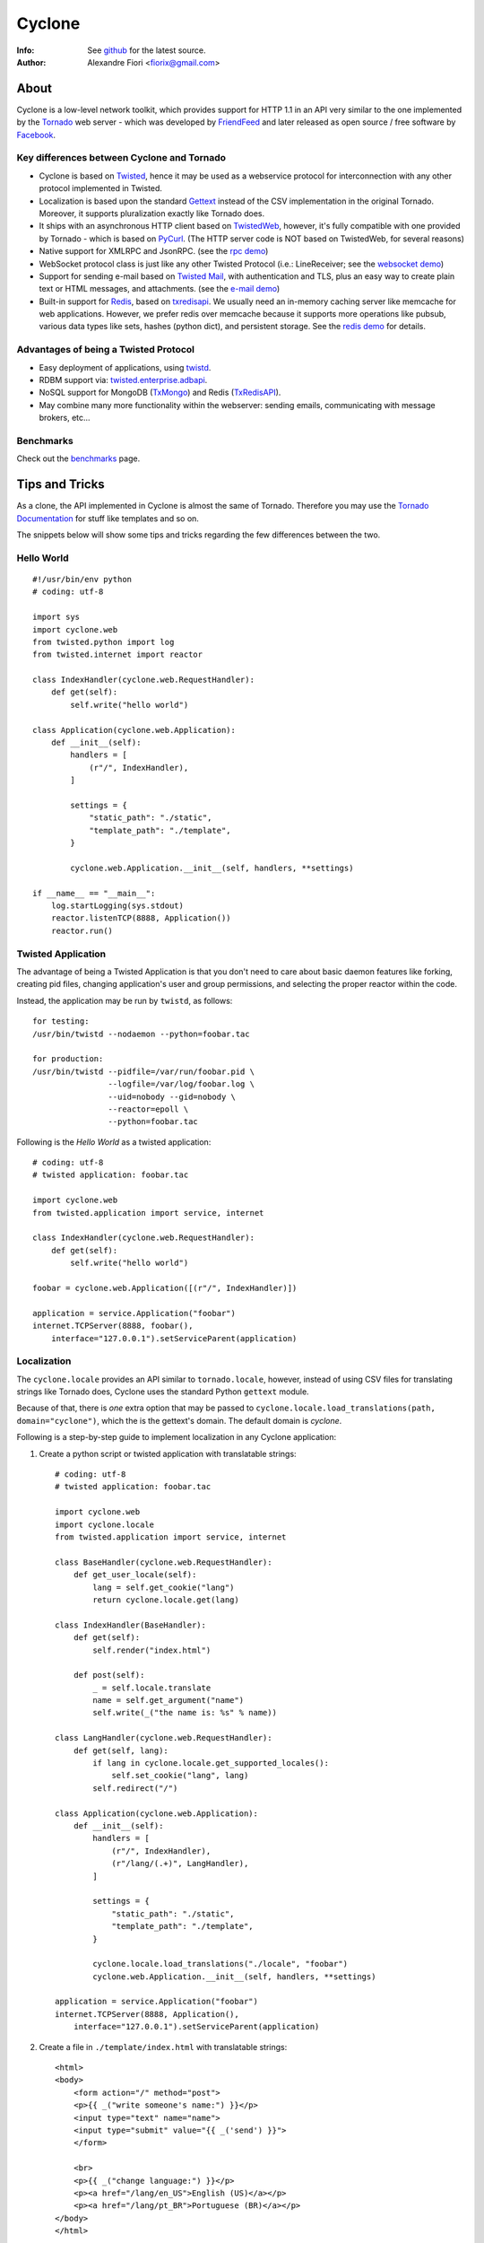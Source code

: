 =======
Cyclone
=======
:Info: See `github <http://github.com/fiorix/cyclone>`_ for the latest source.
:Author: Alexandre Fiori <fiorix@gmail.com>

About
=====

Cyclone is a low-level network toolkit, which provides support for HTTP 1.1 in an API very similar to the one implemented by the `Tornado <http://tornadoweb.org>`_ web server - which was developed by `FriendFeed <http://friendfeed.com>`_ and later released as open source / free software by `Facebook <http://facebook.com>`_.

Key differences between Cyclone and Tornado
-------------------------------------------

- Cyclone is based on `Twisted <http://twistedmatrix.com>`_, hence it may be used as a webservice protocol for interconnection with any other protocol implemented in Twisted.
- Localization is based upon the standard `Gettext <http://www.gnu.org/software/gettext/>`_ instead of the CSV implementation in the original Tornado. Moreover, it supports pluralization exactly like Tornado does.
- It ships with an asynchronous HTTP client based on `TwistedWeb <http://twistedmatrix.com/trac/wiki/TwistedWeb>`_, however, it's fully compatible with one provided by Tornado - which is based on `PyCurl <http://pycurl.sourceforge.net/>`_. (The HTTP server code is NOT based on TwistedWeb, for several reasons)
- Native support for XMLRPC and JsonRPC. (see the `rpc demo <http://github.com/fiorix/cyclone/tree/master/demos/rpc/>`_)
- WebSocket protocol class is just like any other Twisted Protocol (i.e.: LineReceiver; see the `websocket demo <http://github.com/fiorix/cyclone/tree/master/demos/websocket/>`_)
- Support for sending e-mail based on `Twisted Mail <http://twistedmatrix.com/trac/wiki/TwistedMail>`_, with authentication and TLS, plus an easy way to create plain text or HTML messages, and attachments. (see the `e-mail demo <http://github.com/fiorix/cyclone/tree/master/demos/email>`_)
- Built-in support for `Redis <http://code.google.com/p/redis/>`_, based on `txredisapi <http://github.com/fiorix/txredisapi>`_. We usually need an in-memory caching server like memcache for web applications. However, we prefer redis over memcache because it supports more operations like pubsub, various data types like sets, hashes (python dict), and persistent storage. See the `redis demo <http://github.com/fiorix/cyclone/tree/master/demos/redis/>`_ for details.

Advantages of being a Twisted Protocol
--------------------------------------

- Easy deployment of applications, using `twistd <http://twistedmatrix.com/documents/current/core/howto/basics.html>`_.
- RDBM support via: `twisted.enterprise.adbapi <http://twistedmatrix.com/documents/current/core/howto/rdbms.html>`_.
- NoSQL support for MongoDB (`TxMongo <http://github.com/fiorix/mongo-async-python-driver>`_) and Redis (`TxRedisAPI <http://github.com/fiorix/txredisapi>`_).
- May combine many more functionality within the webserver: sending emails, communicating with message brokers, etc...

Benchmarks
----------

Check out the `benchmarks <http://wiki.github.com/fiorix/cyclone/benchmarks>`_ page.

Tips and Tricks
===============

As a clone, the API implemented in Cyclone is almost the same of Tornado. Therefore you may use the `Tornado Documentation <http://www.tornadoweb.org/documentation>`_ for stuff like templates and so on.

The snippets below will show some tips and tricks regarding the few differences between the two.

Hello World
-----------

::

    #!/usr/bin/env python
    # coding: utf-8

    import sys
    import cyclone.web
    from twisted.python import log
    from twisted.internet import reactor

    class IndexHandler(cyclone.web.RequestHandler):
        def get(self):
            self.write("hello world")

    class Application(cyclone.web.Application):
        def __init__(self):
            handlers = [
                (r"/", IndexHandler),
            ]

            settings = {
                "static_path": "./static",
                "template_path": "./template",
            }

            cyclone.web.Application.__init__(self, handlers, **settings)

    if __name__ == "__main__":
        log.startLogging(sys.stdout)
        reactor.listenTCP(8888, Application())
        reactor.run()

Twisted Application
-------------------

The advantage of being a Twisted Application is that you don't need to care about basic daemon features like forking, creating pid files, changing application's user and group permissions, and selecting the proper reactor within the code.

Instead, the application may be run by ``twistd``, as follows::

    for testing:
    /usr/bin/twistd --nodaemon --python=foobar.tac

    for production:
    /usr/bin/twistd --pidfile=/var/run/foobar.pid \
                    --logfile=/var/log/foobar.log \
                    --uid=nobody --gid=nobody \
                    --reactor=epoll \
                    --python=foobar.tac

Following is the *Hello World* as a twisted application::

    # coding: utf-8
    # twisted application: foobar.tac

    import cyclone.web
    from twisted.application import service, internet

    class IndexHandler(cyclone.web.RequestHandler):
        def get(self):
            self.write("hello world")

    foobar = cyclone.web.Application([(r"/", IndexHandler)])

    application = service.Application("foobar")
    internet.TCPServer(8888, foobar(),
        interface="127.0.0.1").setServiceParent(application)

Localization
------------

The ``cyclone.locale`` provides an API similar to ``tornado.locale``, however, instead of using CSV files for translating strings like Tornado does, Cyclone uses the standard Python ``gettext`` module.

Because of that, there is *one* extra option that may be passed to ``cyclone.locale.load_translations(path, domain="cyclone")``, which the is the gettext's domain. The default domain is *cyclone*.

Following is a step-by-step guide to implement localization in any Cyclone application:

1. Create a python script or twisted application with translatable strings::

    # coding: utf-8
    # twisted application: foobar.tac

    import cyclone.web
    import cyclone.locale
    from twisted.application import service, internet

    class BaseHandler(cyclone.web.RequestHandler):
        def get_user_locale(self):
            lang = self.get_cookie("lang")
            return cyclone.locale.get(lang)

    class IndexHandler(BaseHandler):
        def get(self):
            self.render("index.html")

        def post(self):
            _ = self.locale.translate
            name = self.get_argument("name")
            self.write(_("the name is: %s" % name))

    class LangHandler(cyclone.web.RequestHandler):
        def get(self, lang):
            if lang in cyclone.locale.get_supported_locales():
                self.set_cookie("lang", lang)
            self.redirect("/")

    class Application(cyclone.web.Application):
        def __init__(self):
            handlers = [
                (r"/", IndexHandler),
                (r"/lang/(.+)", LangHandler),
            ]

            settings = {
                "static_path": "./static",
                "template_path": "./template",
            }

            cyclone.locale.load_translations("./locale", "foobar")
            cyclone.web.Application.__init__(self, handlers, **settings)

    application = service.Application("foobar")
    internet.TCPServer(8888, Application(),
        interface="127.0.0.1").setServiceParent(application)

2. Create a file in ``./template/index.html`` with translatable strings::

    <html>
    <body>
        <form action="/" method="post">
        <p>{{ _("write someone's name:") }}</p>
        <input type="text" name="name">
        <input type="submit" value="{{ _('send') }}">
        </form>

        <br>
        <p>{{ _("change language:") }}</p>
        <p><a href="/lang/en_US">English (US)</a></p>
        <p><a href="/lang/pt_BR">Portuguese (BR)</a></p>
    </body>
    </html>

3. Generate PO translatable file from the source code, using ``xgettext``:

    You will notice that ``xgettext`` cannot parse HTML properly. It was
    first designed to parse C files, and now it supports many other
    languages including Python.

    In order to parse lines like ``<input type="submit" value="{{ _('send') }}">``,
    you'll need an extra script to pre-process the files.

    Here's what you can use as ``fix.py``::
        
        #!/usr/bin/env python
        # coding: utf-8
        # fix.py

        import re, sys

        if __name__ == "__main__":
            try:
                filename = sys.argv[1]
                assert filename != "-"
                fd = open(filename)
            except:
                fd = sys.stdin

            line_re = re.compile(r"""['"]{{|}}['"] """)
            for line in fd:
                line = line_re.sub(r"", line)
                sys.stdout.write(line)
            fd.close()

    Then, call ``xgettext`` to generate the PO translatable file::

        cat foobar.tac template/index.html | python fix.py | \
            xgettext --language=Python --keyword=_:1,2 -d foobar

    This will create a file named ``foobar.po``, which needs to be
    translated, then compiled into an MO file::

        vi foobar.po
        (translate everything, :wq)

        mkdir -p ./locale/pt_BR/LC_MESSAGES/
        msgfmt foobar.po -o ./locale/pt_BR/LC_MESSAGES/foobar.mo

4. Finally, test the internationalized application::

    twistd -ny foobar.tac

There is also a complete example with pluralization in `demos/locale <http://github.com/fiorix/cyclone/tree/master/demos/locale>`_.

Authenticated and Asynchronous decorators
-----------------------------------------

Tornado provides decorator functions for asynchronous and authenticated
methods. Obviously, they're also implemented in Cyclone, and yet more
powerful when combined with a famous Twisted decorator: ``defer.inlineCallbacks``.

The ``cyclone.web.authenticated`` decorator may be combined with ``defer.inlineCallbacks``,
however, there's a basic rule to use them together. Considering that the authenticated
decorator will check user credentials, and, depending on the result, it will
continue processing the request OR redirect the request to the login page,
it has to be used *before* the ``defer.inlineCallbacks`` to function properly::

    class IndexHandler(cyclone.web.RequestHandler):
        @cyclone.web.authenticated
        @defer.inlineCalbacks
        def get(self):
            result = yield something()
            self.write(result)

On the other hand, the ``cyclone.web.asynchronous`` decorator will keep the request open
until you explicitly call ``self.finish()`` later on. Of course, it may also be combined 
with ``defer.inlineCallbacks``, but it MUST be placed *after* to function properly::

    class Indexhandler(cyclone.web.RequestHandler):
        @defer.inlineCallbacks
        @cyclone.web.asynchronous
        def get(self):
            result = yield something()
            self.finish(result)

Of course, you may combine the three decorators to have the most powerful and simple code
in Cyclone, like this::

    class Indexhandler(cyclone.web.RequestHandler):
        @cyclone.web.authenticated
        @defer.inlineCallbacks
        @cyclone.web.asynchronous
        def get(self):
            try:
                result = yield mongo.collection.find_one({"foo":"bar"})
            except:
                self.finish("error or something")
                defer.returnValue(None)

            if not result:
                raise cyclone.web.HTTPError(404, "not found")

            self.finish(cyclone.escape.json_encode(result))

More options and tricks
-----------------------

- Keep-Alive

    Because of the HTTP 1.1 support, sockets aren't always closed when you call
    ``self.finish()`` in a RequestHandler. Cyclone let you enforce that by setting
    the ``no_keep_alive`` attribute attribute in some of your RequestHandlers::

        class IndexHandler(cyclone.web.RequestHandler):
            no_keep_alive = True
            def get(self):
                ...

- Socket closed notification

    One of the great features of TwistedWeb is the ``request.notifyFinish()``,
    which is also available in Cyclone.
    This method returns a deferred which is fired when the request socket
    is closed, by either ``self.finish()``, someone closing their browser
    while receiving data, or closing the connection of a Comet request::

        class IndexHandler(cyclone.web.RequestHandler):
            def get(self):
                ...
                d = self.notifyFinish()
                d.addCallback(remove_from_comet_handlers_list)

- HTTP X-Headers

    When running a Cyclone-based application behind `Nginx <http://nginx.org/en/>`_, 
    it's very important to make it automatically use X-Real-Ip and X-Scheme HTTP
    headers. In order to make Cyclone recognize those headers, the option ``xheaders=True``
    must be set in the Application settings::

        class Application(cyclone.web.Application):
            def __init__(self):
                handlers = [
                    (r"/", IndexHandler),
                ]

                settings = {
                    "xheaders": True
                    "static_path": "./static",
                }

                cyclone.web.Application.__init__(self, handlers, **settings)

- Cookie-Secret generation

    What I use to generate the "cookie_secrect" key used in cyclone.web.Application's
    settings is something pretty simple, like this::

    >>> import uuid, base64
    >>> base64.b64encode(uuid.uuid4().bytes + uuid.uuid4().bytes)
    'FoQv5hgLTYCb9aKiBagpJJYtLJInWUcXilg3/vPkUnI='


Applications using Cyclone
==========================

We've being using Cyclone for all of our private projects at `nuswit.com <http://nuswit.com>`_.
Now that it's very stable and responsive, we decided to make it freely available for the public,
and hope it become more popular in the Python/Twisted community.

The source code ships with `examples and demos <http://github.com/fiorix/cyclone/tree/master/demos/>`_.

Also, we've found that some people is already using it:

- `RestMQ <http://github.com/gleicon/restmq>`_: a redis based message queue


Credits
=======
Thanks to (in no particular order):

- Nuswit Telephony API

  - Granting permission for this code to be published and sponsoring

- Gleicon Moraes
  
  - Testing and using it in the `RestMQ <http://github.com/gleicon/restmq>`_ web service

- Vanderson Mota

  - Patching setup.py and PyPi maintenance

- Andrew Badr

  - Fixing auth bugs and adding current Tornado's features
